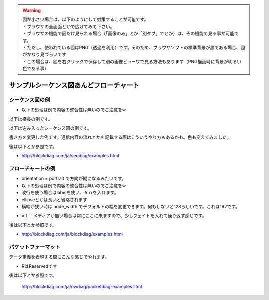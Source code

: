 .. コメントはこんな感じ
..
   インデントする事で複数行にまたがってコメントできます。
   こんな感じで

.. warning::
    | 図が小さい場合は、以下のようにして対策することが可能です。
    | ・ブラウザの全画面とかで広げてみて下さい。
    | ・ブラウザの機能で図だけ見られる場合（「画像のみ」とか「別タブ」でとか）は、その機能で見る事が可能です。
    | ・ただし、使われている図はPNG（透過を利用）です。そのため、ブラウザソフトの標準背景が黒である場合、図がかなり見づらいです
    | ・この場合は、図を右クリックで保存して別の画像ビューワで見る方法もあります（PNG描画時に背景が明るい色である事）

##############################################################
サンプルシーケンス図あんどフローチャート
##############################################################

シーケンス図の例
=======================================

* 以下の処理は例で内容の整合性は無いのでご注意をw

以下は横長の例です。

.. seqdiag::

    seqdiag {

        #設定
        default_fontsize = 14

        test1 -> test2[label = "label1"]
        test2 -> test3[label = "label2"]
        test3 -> test4[label = "label3"]
        test4 -> test5[label = "label4"]
        test5 -> test6[label = "label5"]
        test6 -> test7[label = "label6"]
        test7 -> test8[label = "label7"]
    }

以下は込み入ったシーケンス図の例です。

.. seqdiag::

    seqdiag {

        #設定
        default_fontsize = 14

        #ノード定義 （この順番で出ます）
        h_app[shape = box]
        h_driver[shape = box]
        p_driver[shape = box]
        p_app[shape = box]

        # グループ定義
        group {
            label = "ホスト側";
            color = "#dcdcdc";
            h_app; h_driver;
        }

        group {
            label = "ペリフェラル側";
            color = "#afeeee";
            p_app; p_driver;
        }

        # シーケンス
        h_app -> h_driver[label = "CBW:ReadCapacity"]
        h_driver -> p_driver[label = "Bulk Out"]
        p_driver -> p_app[label = "CBW:ReadCapacity"]
        p_app -> p_app[label = "メディアのチェック"]

        p_driver <- p_app[label = "CSW:Response", rightnote = "コマンドの処理結果をここでは\n返す事が出来ます"];

        === USBは正常だけど相手が忙しい場合（ここから） ===

        h_driver <-- p_driver[label = "Bulk In", rightnote = "ペリフェラルで時間がかかって\n返せない場合\nNAKを戻すようになってます"]

        === USBは正常だけど相手が忙しい場合（ここまで） ===

        === ペリフェラルがテンパり、USB通信もできない場合（ここから） ===

        h_driver <-- p_driver[label = "Bulk In", failed, color="#ff0000"]
        h_driver <-- h_driver[rightnote = "ペリフェラルがNAKも\n戻せない（無通信）の時は\nエラーが発生"]

        === ペリフェラルがテンパり、USB通信もできない場合（ここまで） ===

        === 以下、正常例の続きです ===

        h_driver <- p_driver[label = "Bulk In"]
        h_app <- h_driver[label = "CSW:Response"]

        h_app -> h_driver[label = "CBW:RequestSense", leftnote = "SCSIの状態取得"]
        h_driver -> p_driver[label = "Bulk Out"]
        p_driver -> p_app[label = "CBW:RequestSense"]
        p_app -> p_app[label = "デバイス状態を確認"]
    }

書き方を変更した例です。通信内容の流れとかを記載する際はこういうやり方もあるかも。色も変えてみました。

.. seqdiag::

    seqdiag {

        #設定
        default_fontsize = 14
        activation = none
        default_note_color = "#ccffcc"

        #ノード定義 （この順番で出ます）
        client[shape = box]
        server[shape = box]

        # シーケンス
        client -> server[label = "TCP/SYN"]
        server -> client[label = "TCP/SYNACK", rightnote = "ACKだけじゃないのです"]
        client -> server[label = "TCP/ACK"]

    }

後は以下とか参照です。

* http://blockdiag.com/ja/seqdiag/examples.html

フローチャートの例
=======================================

* orientation = portrait で方向が縦になるみたいです。
* 以下の処理は例で内容の整合性は無いのでご注意をw
* 改行を使う場合はlabelを使い、￥ｎを入れます。
* ellipseとかは長いと省略されます
* 横幅が狭い時は node_width でデフォルトの幅を変更できます。何もしないと128らしいです。これは192です。

.. blockdiag::

    blockdiag {

        # 設定
        default_fontsize = 14
        node_width = 192
        orientation = portrait

        # 開始と終了
        SCSI初期化 [shape = ellipse, color = "#c0c0c0"]
        return[shape = ellipse, color = "#c0c0c0"]

        # 各処理の定義
        ReadCapacity送信処理[shape = roundedbox]
        RequestSense処理[shape = roundedbox]
        Senseデータを調べて処理を振り分ける[shape = box]

        Senseは？[shape = flowchart.condition]

        Resetの場合[shape = note]
        
        NoMediaの場合[shape = note]
        メディア待ち [shape = box, label="メディア待ち\n10msec待つ"]
        待ちのメモ[shape = minidiamond, color = "#e6e6fa", label="※１"]
        
        MediaChangedの場合[shape = note, label="Media\nChangedの場合"]
        メディアを検出[shape = box, label="メディアを検出\n初期化完了です"]

        Errorの場合[shape = note]

        正常終了[shape = box, color = "#a00000"]
        異常終了[shape = box, color = "#00a000"]

        # グループ定義
        group {
            color = "#77ffff";
            NoMediaの場合; メディア待ち; 待ちのメモ;
        }

        # 処理の流れを記述

        SCSI初期化 ->  ReadCapacity送信処理 -> RequestSense処理 ->  Senseデータを調べて処理を振り分ける -> Senseは？
        Senseは？ -> Resetの場合, NoMediaの場合, MediaChangedの場合, Errorの場合

        Resetの場合 -> ReadCapacity送信処理
        NoMediaの場合 -> メディア待ち
        メディア待ち <- 待ちのメモ[style = dotted]
        メディア待ち -> ReadCapacity送信処理
        MediaChangedの場合 -> メディアを検出 -> 正常終了 -> return
        Errorの場合 -> 異常終了 -> return

    }

* ※１：メディアが無い場合は常にここに来ますので、少しウェイトを入れて繰り返す感じです。

後は以下とか参照です。

* http://blockdiag.com/ja/blockdiag/examples.html


パケットフォーマット
=======================================

データ定義を表現する際にこんな感じでやれます。

.. packetdiag::

   packetdiag {
        default_fontsize = 16
        colwidth = 32
        node_height = 72

        0-31: First ULONG
        32: R
        33-34: 001
        35-63: Operation Code
        64-95: 16
        96-127: Data（16 bytes）[colheight = 4]
    }


* RはReservedです


後は以下とか参照です。

    http://blockdiag.com/ja/nwdiag/packetdiag-examples.html
